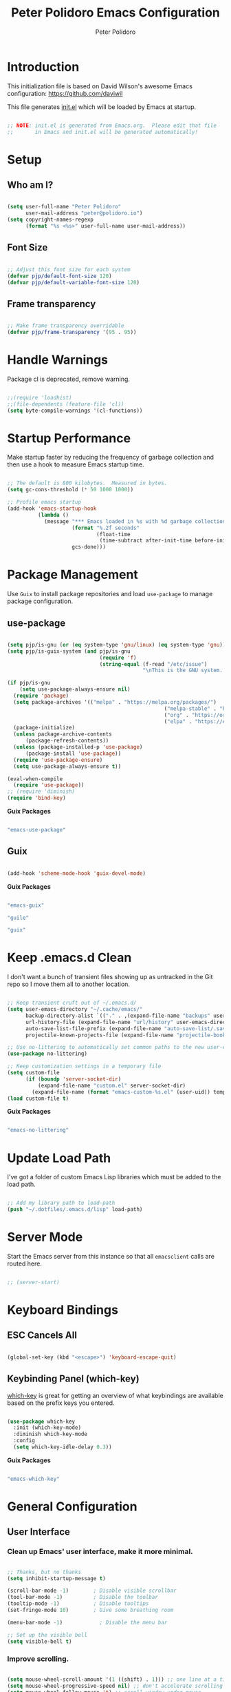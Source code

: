 #+title: Peter Polidoro Emacs Configuration
#+AUTHOR: Peter Polidoro
#+EMAIL: peter@polidoro.io
#+PROPERTY: header-args:emacs-lisp :tangle ./.emacs.d/init.el

* Introduction

This initialization file is based on David Wilson's awesome Emacs configuration: https://github.com/daviwil

This file generates [[file:init.el][init.el]] which will be loaded by Emacs at startup.

#+begin_src emacs-lisp

;; NOTE: init.el is generated from Emacs.org.  Please edit that file
;;       in Emacs and init.el will be generated automatically!

#+end_src

* Setup
** Who am I?

#+begin_src emacs-lisp

(setq user-full-name "Peter Polidoro"
      user-mail-address "peter@polidoro.io")
(setq copyright-names-regexp
      (format "%s <%s>" user-full-name user-mail-address))

#+end_src

** Font Size

#+begin_src emacs-lisp

;; Adjust this font size for each system
(defvar pjp/default-font-size 120)
(defvar pjp/default-variable-font-size 120)

#+end_src

** Frame transparency

#+begin_src emacs-lisp

;; Make frame transparency overridable
(defvar pjp/frame-transparency '(95 . 95))

#+end_src

* Handle Warnings

Package cl is deprecated, remove warning.

#+begin_src emacs-lisp

;;(require 'loadhist)
;;(file-dependents (feature-file 'cl))
(setq byte-compile-warnings '(cl-functions))

#+end_src

* Startup Performance

Make startup faster by reducing the frequency of garbage collection and then
use a hook to measure Emacs startup time.

#+begin_src emacs-lisp

;; The default is 800 kilobytes.  Measured in bytes.
(setq gc-cons-threshold (* 50 1000 1000))

;; Profile emacs startup
(add-hook 'emacs-startup-hook
          (lambda ()
            (message "*** Emacs loaded in %s with %d garbage collections."
                     (format "%.2f seconds"
                             (float-time
                              (time-subtract after-init-time before-init-time)))
                     gcs-done)))

#+end_src

* Package Management

Use =Guix= to install package repositories and load =use-package= to
manage package configuration.

** use-package

#+begin_src emacs-lisp

(setq pjp/is-gnu (or (eq system-type 'gnu/linux) (eq system-type 'gnu)))
(setq pjp/is-guix-system (and pjp/is-gnu
                              (require 'f)
                              (string-equal (f-read "/etc/issue")
                                            "\nThis is the GNU system.  Welcome.\n")))

(if pjp/is-gnu
    (setq use-package-always-ensure nil)
  (require 'package)
  (setq package-archives '(("melpa" . "https://melpa.org/packages/")
												   ("melpa-stable" . "https://stable.melpa.org/packages/")
												   ("org" . "https://orgmode.org/elpa/")
												   ("elpa" . "https://elpa.gnu.org/packages/")))
  (package-initialize)
  (unless package-archive-contents
	  (package-refresh-contents))
  (unless (package-installed-p 'use-package)
	  (package-install 'use-package))
  (require 'use-package-ensure)
  (setq use-package-always-ensure t))

(eval-when-compile
  (require 'use-package))
;; (require 'diminish)
(require 'bind-key)

#+end_src

*Guix Packages*

#+begin_src scheme :scheme guile :session guile :noweb-ref packages :noweb-sep ""

"emacs-use-package"

#+end_src

** Guix

#+begin_src emacs-lisp

(add-hook 'scheme-mode-hook 'guix-devel-mode)

#+end_src

*Guix Packages*

#+begin_src scheme :scheme guile :session guile :noweb-ref packages :noweb-sep ""

"emacs-guix"

"guile"

"guix"

#+end_src

* Keep .emacs.d Clean

I don't want a bunch of transient files showing up as untracked in the Git
repo so I move them all to another location.

#+begin_src emacs-lisp

;; Keep transient cruft out of ~/.emacs.d/
(setq user-emacs-directory "~/.cache/emacs/"
      backup-directory-alist `(("." . ,(expand-file-name "backups" user-emacs-directory)))
      url-history-file (expand-file-name "url/history" user-emacs-directory)
      auto-save-list-file-prefix (expand-file-name "auto-save-list/.saves-" user-emacs-directory)
      projectile-known-projects-file (expand-file-name "projectile-bookmarks.eld" user-emacs-directory))

;; Use no-littering to automatically set common paths to the new user-emacs-directory
(use-package no-littering)

;; Keep customization settings in a temporary file
(setq custom-file
      (if (boundp 'server-socket-dir)
          (expand-file-name "custom.el" server-socket-dir)
        (expand-file-name (format "emacs-custom-%s.el" (user-uid)) temporary-file-directory)))
(load custom-file t)

#+end_src

*Guix Packages*

#+begin_src scheme :scheme guile :session guile :noweb-ref packages :noweb-sep ""

"emacs-no-littering"

#+end_src

* Update Load Path

I've got a folder of custom Emacs Lisp libraries which must be added to the load path.

#+begin_src emacs-lisp

;; Add my library path to load-path
(push "~/.dotfiles/.emacs.d/lisp" load-path)

#+end_src

* Server Mode

Start the Emacs server from this instance so that all =emacsclient= calls are routed here.

#+begin_src emacs-lisp

;; (server-start)

#+end_src

* Keyboard Bindings
** ESC Cancels All

#+begin_src emacs-lisp

(global-set-key (kbd "<escape>") 'keyboard-escape-quit)

#+end_src

** Keybinding Panel (which-key)

[[https://github.com/justbur/emacs-which-key][which-key]] is great for getting an overview of what keybindings are available
based on the prefix keys you entered.

#+begin_src emacs-lisp

(use-package which-key
  :init (which-key-mode)
  :diminish which-key-mode
  :config
  (setq which-key-idle-delay 0.3))

#+end_src

*Guix Packages*

#+begin_src scheme :scheme guile :session guile :noweb-ref packages :noweb-sep ""

"emacs-which-key"

#+end_src

* General Configuration
** User Interface

*** Clean up Emacs' user interface, make it more minimal.

#+begin_src emacs-lisp

;; Thanks, but no thanks
(setq inhibit-startup-message t)

(scroll-bar-mode -1)        ; Disable visible scrollbar
(tool-bar-mode -1)          ; Disable the toolbar
(tooltip-mode -1)           ; Disable tooltips
(set-fringe-mode 10)        ; Give some breathing room

(menu-bar-mode -1)            ; Disable the menu bar

;; Set up the visible bell
(setq visible-bell t)

#+end_src

*** Improve scrolling.

#+begin_src emacs-lisp

(setq mouse-wheel-scroll-amount '(1 ((shift) . 1))) ;; one line at a time
(setq mouse-wheel-progressive-speed nil) ;; don't accelerate scrolling
(setq mouse-wheel-follow-mouse 't) ;; scroll window under mouse
(setq scroll-step 1)

#+end_src

*** Set frame transparency and maximize windows by default.

#+begin_src emacs-lisp

(set-frame-parameter (selected-frame) 'alpha pjp/frame-transparency)
(add-to-list 'default-frame-alist `(alpha . ,pjp/frame-transparency))
(set-frame-parameter (selected-frame) 'fullscreen 'maximized)
(add-to-list 'default-frame-alist '(fullscreen . maximized))

#+end_src

*** Enable line numbers and customize their format.

#+begin_src emacs-lisp

(column-number-mode)

;; Enable line numbers for some modes
(dolist (mode '(text-mode-hook
                prog-mode-hook
                conf-mode-hook))
  (add-hook mode (lambda () (display-line-numbers-mode 1))))

;; Disable line numbers for some modes
(dolist (mode '(org-mode-hook
                term-mode-hook
                shell-mode-hook
                treemacs-mode-hook
                eshell-mode-hook))
  (add-hook mode (lambda () (display-line-numbers-mode 0))))

#+end_src

*** Don't warn for large files (shows up when launching videos)

#+begin_src emacs-lisp

(setq large-file-warning-threshold nil)

#+end_src

*** Don't warn for following symlinked files

#+begin_src emacs-lisp

(setq vc-follow-symlinks t)

#+end_src

*** Don't warn when advice is added for functions

#+begin_src emacs-lisp

(setq ad-redefinition-action 'accept)

#+end_src

*** Kill whole line

#+BEGIN_SRC emacs-lisp
(setq kill-whole-line t)
#+END_SRC

*** Fill-column

#+BEGIN_SRC emacs-lisp
(setq-default fill-column 80)
#+END_SRC

*** Treat camel case as separate words

#+begin_src emacs-lisp

(add-hook 'prog-mode-hook 'subword-mode)

#+end_src

*** Make scripts executable

#+begin_src emacs-lisp

(add-hook 'after-save-hook
          'executable-make-buffer-file-executable-if-script-p)

#+end_src

*** Single space after periods

#+begin_src emacs-lisp

(setq sentence-end-double-space nil)

#+end_src

*** Offer to create parent directories on save

#+begin_src emacs-lisp

(add-hook 'before-save-hook
          (lambda ()
            (when buffer-file-name
              (let ((dir (file-name-directory buffer-file-name)))
                (when (and (not (file-exists-p dir))
                           (y-or-n-p (format "Directory %s does not exist. Create it?" dir)))
                  (make-directory dir t))))))

#+end_src

*** Apply changes to higlighted region

#+begin_src emacs-lisp

(transient-mark-mode t)

#+end_src

*** Overwrite selected text

#+begin_src emacs-lisp

(delete-selection-mode t)

#+end_src

*** Refresh buffers when files change

#+begin_src emacs-lisp

(global-auto-revert-mode t)

#+end_src

*** Yank to point on mouse click

#+begin_src emacs-lisp

(setq mouse-yank-at-point t)

#+end_src

*** Ensure files end with newline

#+begin_src emacs-lisp

(setq require-final-newline t)

#+end_src

*** Shorten yes or no

#+begin_src emacs-lisp

(fset 'yes-or-no-p 'y-or-n-p)

#+end_src

*** Confirm closing Emacs

#+begin_src emacs-lisp

(setq confirm-kill-emacs 'y-or-n-p)

#+end_src

*** Use UTF-8

#+begin_src emacs-lisp

(prefer-coding-system 'utf-8)
(set-default-coding-systems 'utf-8)
(set-terminal-coding-system 'utf-8)
(set-keyboard-coding-system 'utf-8)
;; backwards compatibility as default-buffer-file-coding-system
;; is deprecated in 23.2.
(if (boundp 'buffer-file-coding-system)
    (setq-default buffer-file-coding-system 'utf-8)
  (setq default-buffer-file-coding-system 'utf-8))

;; Treat clipboard input as UTF-8 string first; compound text next, etc.
(setq x-select-request-type '(UTF8_STRING COMPOUND_TEXT TEXT STRING))

#+end_src

*** Use smartparens

#+begin_src emacs-lisp

(use-package smartparens
  :config
  (smartparens-global-mode t)

  (sp-pair "'" nil :actions :rem)
  (sp-pair "`" nil :actions :rem)
  (setq sp-highlight-pair-overlay nil))

#+end_src

*Guix Packages*

#+begin_src scheme :scheme guile :session guile :noweb-ref packages :noweb-sep ""

"emacs-smartparens"

#+end_src

*** Truncate lines

#+begin_src emacs-lisp

(set-default 'truncate-lines t)
(setq truncate-partial-width-windows t)

#+end_src

*** Default tab width

#+begin_src emacs-lisp

(setq-default tab-width 2)

#+end_src

*** Windmove

#+begin_src emacs-lisp

(global-set-key (kbd "s-b")  'windmove-left)
(global-set-key (kbd "s-f") 'windmove-right)
(global-set-key (kbd "s-p")    'windmove-up)
(global-set-key (kbd "s-n")  'windmove-down)

#+end_src

*** Undo-Tree

#+begin_src emacs-lisp

(if pjp/is-gnu
    (use-package undo-tree
      :init
      (global-undo-tree-mode 1)))

#+end_src

*Guix Packages*

#+begin_src scheme :scheme guile :session guile :noweb-ref packages :noweb-sep ""

"emacs-undo-tree"

#+end_src

*** Uniquify

#+begin_src emacs-lisp

(require 'uniquify)
(setq uniquify-buffer-name-style 'forward)
(setq-default frame-title-format "%b (%f)")

#+end_src

*** Switch and rebalance windows when splitting

When splitting a window, I invariably want to switch to the new window. This
makes that automatic. Disable for now.

#+BEGIN_SRC emacs-lisp :tangle no

(defun pjp/split-window-below-and-switch ()
  "Split the window horizontally, then switch to the new pane."
  (interactive)
  (split-window-below)
  (balance-windows)
  (other-window 1))

(defun pjp/split-window-right-and-switch ()
  "Split the window vertically, then switch to the new pane."
  (interactive)
  (split-window-right)
  (balance-windows)
  (other-window 1))

(global-set-key (kbd "C-x 2") 'pjp/split-window-below-and-switch)
(global-set-key (kbd "C-x 3") 'pjp/split-window-right-and-switch)

#+END_SRC

** Theme

#+begin_src emacs-lisp

(load-theme 'euphoria t t)
(enable-theme 'euphoria)
(setq color-theme-is-global t)
(add-hook 'shell-mode-hook 'ansi-color-for-comint-mode-on)

#+end_src

** Font

*** Set the font

Fonts are installed from the "desktop" profile.

#+begin_src emacs-lisp

(when pjp/is-gnu
  (set-face-attribute 'default nil :font "Fira Code Retina" :height pjp/default-font-size)

  ;; Set the fixed pitch face
  (set-face-attribute 'fixed-pitch nil :font "Fira Code Retina" :height pjp/default-font-size)

  ;; Set the variable pitch face
  ;; (set-face-attribute 'variable-pitch nil :font "Cantarell" :height pjp/default-variable-font-size :weight 'regular)
  (set-face-attribute 'variable-pitch nil :font "Iosevka Aile" :height pjp/default-variable-font-size :weight 'regular))

#+end_src

*** Enable proper Unicode glyph support

#+begin_src emacs-lisp

(defun pjp/replace-unicode-font-mapping (block-name old-font new-font)
  (let* ((block-idx (cl-position-if
                     (lambda (i) (string-equal (car i) block-name))
                     unicode-fonts-block-font-mapping))
         (block-fonts (cadr (nth block-idx unicode-fonts-block-font-mapping)))
         (updated-block (cl-substitute new-font old-font block-fonts :test 'string-equal)))
    (setf (cdr (nth block-idx unicode-fonts-block-font-mapping))
          `(,updated-block))))

(use-package unicode-fonts
  :disabled
  :custom
  (unicode-fonts-skip-font-groups '(low-quality-glyphs))
  :config
  ;; Fix the font mappings to use the right emoji font
  (mapcar
   (lambda (block-name)
     (pjp/replace-unicode-font-mapping block-name "Apple Color Emoji" "Noto Color Emoji"))
   '("Dingbats"
     "Emoticons"
     "Miscellaneous Symbols and Pictographs"
     "Transport and Map Symbols"))
  (unicode-fonts-setup))

#+end_src

*** Emojis in buffers

#+begin_src emacs-lisp

(use-package emojify
  :hook (erc-mode . emojify-mode)
  :commands emojify-mode)

#+end_src

*Guix Packages*

#+begin_src scheme :scheme guile :session guile :noweb-ref packages :noweb-sep ""

"emacs-emojify"

#+end_src

*** All the icons

*NOTE:* The first time you load your configuration on a new machine, you'll need to run `M-x all-the-icons-install-fonts` so that icons display correctly.

#+begin_src emacs-lisp

(use-package all-the-icons)

#+end_src

*Guix Packages*

#+begin_src scheme :scheme guile :session guile :noweb-ref packages :noweb-sep ""

"emacs-all-the-icons"

#+end_src

** Mode Line

*** Doom Mode Line

#+begin_src emacs-lisp

(use-package minions
  :hook (doom-modeline-mode . minions-mode))

(use-package doom-modeline
  :after eshell     ;; Make sure it gets hooked after eshell
  :hook (after-init . doom-modeline-init)
  :custom-face
  (mode-line ((t (:height 0.85))))
  (mode-line-inactive ((t (:height 0.85))))
  :custom
  (doom-modeline-height 15)
  (doom-modeline-bar-width 6)
  (doom-modeline-lsp t)
  (doom-modeline-github nil)
  (doom-modeline-mu4e nil)
  (doom-modeline-irc t)
  (doom-modeline-minor-modes t)
  (doom-modeline-persp-name nil)
  (doom-modeline-buffer-file-name-style 'truncate-except-project)
  (doom-modeline-major-mode-icon nil))

#+end_src

*Guix Packages*

#+begin_src scheme :scheme guile :session guile :noweb-ref packages :noweb-sep ""

"emacs-minions"

"emacs-doom-modeline"

#+end_src

*** Basic Customization

#+begin_src emacs-lisp

(setq display-time-format "%l:%M %p %b %y"
      display-time-default-load-average nil)

#+end_src

*** Enable Mode Diminishing

The [[https://github.com/myrjola/diminish.el][diminish]] package hides pesky minor modes from the modelines.

#+begin_src emacs-lisp

(use-package diminish)

#+end_src

*Guix Packages*

#+begin_src scheme :scheme guile :session guile :noweb-ref packages :noweb-sep ""

"emacs-diminish"

#+end_src

** Notifications

[[https://github.com/jwiegley/alert][alert]] is a great library for showing notifications from other packages in a
variety of ways. For now I just use it to surface desktop notifications from
package code.

#+begin_src emacs-lisp

(use-package alert
  :commands alert
  :config
  (setq alert-default-style 'notifications))

#+end_src

*Guix Packages*

#+begin_src scheme :scheme guile :session guile :noweb-ref packages :noweb-sep ""

"emacs-alert"

#+end_src

** Auto-Saving Changed Files

#+begin_src emacs-lisp :tangle no

(use-package super-save
  :defer 1
  :diminish super-save-mode
  :config
  (super-save-mode +1)
  (setq super-save-auto-save-when-idle t))

#+end_src

*Guix Packages*

#+begin_src scheme :scheme guile :session guile :noweb-ref packages :noweb-sep ""

;;"emacs-super-save"

#+end_src

** Auto-Reverting Changed Files

#+begin_src emacs-lisp

(global-auto-revert-mode 1)

#+end_src

** Highlight Matching Braces

#+begin_src emacs-lisp

(use-package paren
  :config
  (set-face-attribute 'show-paren-match-expression nil :background "#363e4a")
  (show-paren-mode 1))

#+end_src

** Displaying World Time

=display-time-world= command provides a nice display of the time at a
specified list of timezones. Nice for working in a team with remote members.

#+begin_src emacs-lisp

(setq display-time-world-list
      '(("America/Los_Angeles" "California")
        ("America/New_York" "New York")
        ("Europe/Athens" "Athens")
        ("Pacific/Auckland" "Auckland")
        ("Asia/Shanghai" "Shanghai")))
(setq display-time-world-time-format "%a, %d %b %I:%M %p %Z")

#+end_src

** Pinentry

Emacs can be prompted for the PIN of GPG private keys, we just need to set
=epa-pinentry-mode= to accomplish that:

#+begin_src emacs-lisp

(when pjp/is-gnu
  (setq epa-pinentry-mode 'loopback)
  (pinentry-start))

#+end_src

*Guix Packages*

#+begin_src scheme :noweb-ref packages :noweb-sep ""

"emacs-pinentry"

"pinentry-emacs"

#+end_src
** TRAMP

#+begin_src emacs-lisp

;; Set default connection mode to SSH
(setq tramp-default-method "ssh")

#+end_src

** Bind keys to change text size

#+begin_src emacs-lisp

(defhydra hydra-zoom (global-map "C-=")
  "zoom"
  ("=" text-scale-increase "in")
  ("-" text-scale-decrease "out"))

#+end_src

** Helpful Help Commands

[[https://github.com/Wilfred/helpful][Helpful]] adds a lot of very helpful (get it?) information to Emacs'
=describe-= command buffers. For example, if you use =describe-function=, you
will not only get the documentation about the function, you will also see the
source code of the function and where it gets used in other places in the
Emacs configuration. It is very useful for figuring out how things work in
Emacs.

#+begin_src emacs-lisp

(use-package helpful
  :bind
  ([remap describe-function] . helpful-function)
  ([remap describe-command] . helpful-command)
  ([remap describe-variable] . helpful-variable)
  ([remap describe-key] . helpful-key)
  ;;("C-." . helpful-at-point)
  ("C-h c". helpful-command))

#+end_src

*Guix Packages*

#+begin_src scheme :scheme guile :session guile :noweb-ref packages :noweb-sep ""

"emacs-helpful"

#+end_src
** Helpful and Help Buffer Placement

#+begin_src emacs-lisp

(defvar pjp/help-buffers '("^\\*Help\\*$"
                           "^\\*helpful"))

(while pjp/help-buffers
  (add-to-list 'display-buffer-alist
               `(,(car pjp/help-buffers)
                 (display-buffer-pop-up-frame)
                 ))
  (setq pjp/help-buffers (cdr pjp/help-buffers)))

#+end_src

* Stateful Keymaps with Hydra

#+begin_src emacs-lisp

(use-package hydra
  :defer 1)

#+end_src

*Guix Packages*

#+begin_src scheme :scheme guile :session guile :noweb-ref packages :noweb-sep ""

"emacs-hydra"

#+end_src

* Completion System
** Vertico

#+begin_src emacs-lisp
	(defun pjp/minibuffer-backward-kill (arg)
		"When minibuffer is completing a file name delete up to parent
		folder, otherwise delete a word"
		(interactive "p")
		(if minibuffer-completing-file-name
				;; Borrowed from https://github.com/raxod502/selectrum/issues/498#issuecomment-803283608
				(if (string-match-p "/." (minibuffer-contents))
						(zap-up-to-char (- arg) ?/)
					(delete-minibuffer-contents))
			(delete-word (- arg))))

	(use-package vertico
		:bind (:map minibuffer-local-map
					 ("M-<backspace>" . pjp/minibuffer-backward-kill))
		:init
		(vertico-mode)

		;; Different scroll margin
		;; (setq vertico-scroll-margin 0)

		;; Show more candidates
		;; (setq vertico-count 20)

		;; Grow and shrink the Vertico minibuffer
		;; (setq vertico-resize t)

		;; Optionally enable cycling for `vertico-next' and `vertico-previous'.
		(setq vertico-cycle t))

	(use-package emacs
		:init
		;; Add prompt indicator to `completing-read-multiple'.
		;; Alternatively try `consult-completing-read-multiple'.
		(defun crm-indicator (args)
			(cons (concat "[CRM] " (car args)) (cdr args)))
		(advice-add #'completing-read-multiple :filter-args #'crm-indicator)

		;; Do not allow the cursor in the minibuffer prompt
		(setq minibuffer-prompt-properties
					'(read-only t cursor-intangible t face minibuffer-prompt))
		(add-hook 'minibuffer-setup-hook #'cursor-intangible-mode)

		;; Emacs 28: Hide commands in M-x which do not work in the current mode.
		;; Vertico commands are hidden in normal buffers.
		;; (setq read-extended-command-predicate
		;;       #'command-completion-default-include-p)

		;; Enable recursive minibuffers
		(setq enable-recursive-minibuffers t)

		;; TAB cycle if there are only few candidates
		(setq completion-cycle-threshold 3)

		;; Emacs 28: Hide commands in M-x which do not apply to the current mode.
		;; Corfu commands are hidden, since they are not supposed to be used via M-x.
		;; (setq read-extended-command-predicate
		;;       #'command-completion-default-include-p)

		;; Enable indentation+completion using the TAB key.
		;; `completion-at-point' is often bound to M-TAB.
		(setq tab-always-indent 'complete))

#+end_src

*Guix Packages*

#+begin_src scheme :noweb-ref packages :noweb-sep ""

"emacs-vertico"

#+end_src

** Orderless

#+begin_src emacs-lisp

(use-package orderless
  :init
  ;; Configure a custom style dispatcher (see the Consult wiki)
  ;; (setq orderless-style-dispatchers '(+orderless-dispatch)
  ;;       orderless-component-separator #'orderless-escapable-split-on-space)
  (setq completion-styles '(orderless)
        completion-category-defaults nil
        completion-category-overrides '((file (styles partial-completion)))))

#+end_src

*Guix Packages*

#+begin_src scheme :noweb-ref packages :noweb-sep ""

"emacs-orderless"

#+end_src

** Savehist

#+begin_src emacs-lisp

(use-package savehist
  :init
  (savehist-mode))

#+end_src

** Corfu

#+begin_src emacs-lisp

(use-package corfu
  ;; Optional customizations
  :custom
  (corfu-cycle t)                ;; Enable cycling for `corfu-next/previous'
  ;; (corfu-auto t)                 ;; Enable auto completion
  ;; (corfu-commit-predicate nil)   ;; Do not commit selected candidates on next input
  ;; (corfu-quit-at-boundary t)     ;; Automatically quit at word boundary
  ;; (corfu-quit-no-match t)        ;; Automatically quit if there is no match
  ;; (corfu-preview-current nil)    ;; Disable current candidate preview
  (corfu-preselect-first nil)    ;; Disable candidate preselection
  ;; (corfu-echo-documentation nil) ;; Disable documentation in the echo area
  ;; (corfu-scroll-margin 5)        ;; Use scroll margin

  :bind
  (:map corfu-map
        ("TAB" . corfu-next)
        ([tab] . corfu-next)
        ("S-TAB" . corfu-previous)
        ([backtab] . corfu-previous))

  ;; You may want to enable Corfu only for certain modes.
  ;; :hook ((prog-mode . corfu-mode)
  ;;        (shell-mode . corfu-mode)
  ;;        (eshell-mode . corfu-mode))

  ;; Recommended: Enable Corfu globally.
  ;; This is recommended since dabbrev can be used globally (M-/).
  :init
  (corfu-global-mode))

#+end_src

*Guix Packages*

#+begin_src scheme :noweb-ref packages :noweb-sep ""

"emacs-corfu"

#+end_src

** Consult

Consult provides a lot of useful completion commands similar to Ivy's Counsel.

#+begin_src emacs-lisp

(use-package consult
  ;; Replace bindings. Lazily loaded due by `use-package'.
  :bind (("C-s" . consult-line)
         ;; C-c bindings (mode-specific-map)
         ("C-c h" . consult-history)
         ("C-c m" . consult-mode-command)
         ("C-c k" . consult-kmacro)
         ;; C-x bindings (ctl-x-map)
         ("C-x M-:" . consult-complex-command)     ;; orig. repeat-complex-command
         ("C-x b" . consult-buffer)                ;; orig. switch-to-buffer
         ("C-x 4 b" . consult-buffer-other-window) ;; orig. switch-to-buffer-other-window
         ("C-x 5 b" . consult-buffer-other-frame)  ;; orig. switch-to-buffer-other-frame
         ("C-x r b" . consult-bookmark)            ;; orig. bookmark-jump
         ;; Custom M-# bindings for fast register access
         ("M-#" . consult-register-load)
         ("M-'" . consult-register-store)          ;; orig. abbrev-prefix-mark (unrelated)
         ("C-M-#" . consult-register)
         ;; Other custom bindings
         ("M-y" . consult-yank-pop)                ;; orig. yank-pop
         ("<help> a" . consult-apropos)            ;; orig. apropos-command
         ;; M-g bindings (goto-map)
         ("M-g e" . consult-compile-error)
         ("M-g f" . consult-flymake)               ;; Alternative: consult-flycheck
         ("M-g g" . consult-goto-line)             ;; orig. goto-line
         ("M-g M-g" . consult-goto-line)           ;; orig. goto-line
         ("M-g o" . consult-outline)               ;; Alternative: consult-org-heading
         ("M-g m" . consult-mark)
         ("M-g k" . consult-global-mark)
         ("M-g i" . consult-imenu)
         ("M-g I" . consult-imenu-multi)
         ;; M-s bindings (search-map)
         ("M-s d" . consult-find)
         ("M-s D" . consult-locate)
         ("M-s g" . consult-grep)
         ("M-s G" . consult-git-grep)
         ("M-s r" . consult-ripgrep)
         ("M-s l" . consult-line)
         ("M-s L" . consult-line-multi)
         ("M-s m" . consult-multi-occur)
         ("M-s k" . consult-keep-lines)
         ("M-s u" . consult-focus-lines)
         ;; Isearch integration
         ("M-s e" . consult-isearch-history)
         :map isearch-mode-map
         ("M-e" . consult-isearch-history)         ;; orig. isearch-edit-string
         ("M-s e" . consult-isearch-history)       ;; orig. isearch-edit-string
         ("M-s l" . consult-line)                  ;; needed by consult-line to detect isearch
         ("M-s L" . consult-line-multi))           ;; needed by consult-line to detect isearch

  ;; Enable automatic preview at point in the *Completions* buffer. This is
  ;; relevant when you use the default completion UI. You may want to also
  ;; enable `consult-preview-at-point-mode` in Embark Collect buffers.
  :hook (completion-list-mode . consult-preview-at-point-mode)

  ;; The :init configuration is always executed (Not lazy)
  :init

  ;; Optionally configure the register formatting. This improves the register
  ;; preview for `consult-register', `consult-register-load',
  ;; `consult-register-store' and the Emacs built-ins.
  (setq register-preview-delay 0
        register-preview-function #'consult-register-format)

  ;; Optionally tweak the register preview window.
  ;; This adds thin lines, sorting and hides the mode line of the window.
  (advice-add #'register-preview :override #'consult-register-window)

  ;; Optionally replace `completing-read-multiple' with an enhanced version.
  (advice-add #'completing-read-multiple :override #'consult-completing-read-multiple)

  ;; Use Consult to select xref locations with preview
  (setq xref-show-xrefs-function #'consult-xref
        xref-show-definitions-function #'consult-xref)

  ;; Configure other variables and modes in the :config section,
  ;; after lazily loading the package.
  :config

  ;; Optionally configure preview. The default value
  ;; is 'any, such that any key triggers the preview.
  ;; (setq consult-preview-key 'any)
  ;; (setq consult-preview-key (kbd "M-."))
  ;; (setq consult-preview-key (list (kbd "<S-down>") (kbd "<S-up>")))
  ;; For some commands and buffer sources it is useful to configure the
  ;; :preview-key on a per-command basis using the `consult-customize' macro.
  (consult-customize
   consult-theme
   :preview-key '(:debounce 0.2 any)
   consult-ripgrep consult-git-grep consult-grep
   consult-bookmark consult-recent-file consult-xref
   consult--source-recent-file consult--source-project-recent-file consult--source-bookmark
   :preview-key (kbd "M-."))

  ;; Optionally configure the narrowing key.
  ;; Both < and C-+ work reasonably well.
  (setq consult-narrow-key "<") ;; (kbd "C-+")

  ;; Optionally make narrowing help available in the minibuffer.
  ;; You may want to use `embark-prefix-help-command' or which-key instead.
  ;; (define-key consult-narrow-map (vconcat consult-narrow-key "?") #'consult-narrow-help)

  ;; Optionally configure a function which returns the project root directory.
  ;; There are multiple reasonable alternatives to chose from.
  ;;;; 1. project.el (project-roots)
  (setq consult-project-root-function
        (lambda ()
          (when-let (project (project-current))
            (car (project-roots project)))))
  ;;;; 2. projectile.el (projectile-project-root)
  ;; (autoload 'projectile-project-root "projectile")
  ;; (setq consult-project-root-function #'projectile-project-root)
  ;;;; 3. vc.el (vc-root-dir)
  ;; (setq consult-project-root-function #'vc-root-dir)
  ;;;; 4. locate-dominating-file
  ;; (setq consult-project-root-function (lambda () (locate-dominating-file "." ".git")))
)

#+end_src

*Guix Packages*

#+begin_src scheme :noweb-ref packages :noweb-sep ""

"emacs-consult"

#+end_src

** Marginalia

#+begin_src emacs-lisp

(use-package marginalia
  ;; Either bind `marginalia-cycle` globally or only in the minibuffer
  :bind (("M-A" . marginalia-cycle)
         :map minibuffer-local-map
         ("M-A" . marginalia-cycle))

  ;; The :init configuration is always executed (Not lazy!)
  :init

  ;; Must be in the :init section of use-package such that the mode gets
  ;; enabled right away. Note that this forces loading the package.
  (marginalia-mode))

#+end_src

*Guix Packages*

#+begin_src scheme :scheme guile :session guile :noweb-ref packages :noweb-sep ""

"emacs-marginalia"

#+end_src
** Embark

#+begin_src emacs-lisp

(use-package embark
  :bind
  (("C-." . embark-act)         ;; pick some comfortable binding
   ("M-." . embark-dwim)        ;; good alternative: C-;
   ("C-h B" . embark-bindings)) ;; alternative for `describe-bindings'

  :init

  ;; Optionally replace the key help with a completing-read interface
  (setq prefix-help-command #'embark-prefix-help-command)

  :config

  ;; Hide the mode line of the Embark live/completions buffers
  (add-to-list 'display-buffer-alist
               '("\\`\\*Embark Collect \\(Live\\|Completions\\)\\*"
                 nil
                 (window-parameters (mode-line-format . none)))))

;; Consult users will also want the embark-consult package.
(use-package embark-consult
  :ensure t
  :after (embark consult)
  :demand t ; only necessary if you have the hook below
  ;; if you want to have consult previews as you move around an
  ;; auto-updating embark collect buffer
  :hook
  (embark-collect-mode . consult-preview-at-point-mode)
)

#+end_src

*Guix Packages*

#+begin_src scheme :scheme guile :session guile :noweb-ref packages :noweb-sep ""

"emacs-embark"

#+end_src

* Jumping with Avy

#+begin_src emacs-lisp

(use-package avy
  :commands (avy-goto-char avy-goto-word-0 avy-goto-line))

(use-package avy
  :bind (("C-:" . avy-goto-char)
         ("C-;" . avy-goto-char-2)
         ("M-g f" . avy-goto-line)
         ("M-g w" . avy-goto-word-1)
         ("M-g e" . avy-goto-word-0)))

#+end_src

*Guix Packages*

#+begin_src scheme :scheme guile :session guile :noweb-ref packages :noweb-sep ""

"emacs-avy"

#+end_src

* Expand Region

This module is absolutely necessary for working inside of Emacs Lisp files,
especially when trying to some parent of an expression (like a =setq=).  Makes
tweaking Org agenda views much less annoying.

#+begin_src emacs-lisp

(use-package expand-region
  :bind (("M-[" . er/expand-region)
         ("M-]" . er/contract-region)
         ("C-(" . er/mark-outside-pairs)
         ("C-)" . er/mark-inside-pairs)))

#+end_src

*Guix Packages*

#+begin_src scheme :scheme guile :session guile :noweb-ref packages :noweb-sep ""

"emacs-expand-region"

#+end_src

* Editing Configuration
** Use spaces instead of tabs for indentation

#+begin_src emacs-lisp

(setq-default indent-tabs-mode nil)

#+end_src

** Whitespace

#+begin_src emacs-lisp

(setq-default show-trailing-whitespace t)
(dolist (hook '(special-mode-hook
                term-mode-hook
                comint-mode-hook
                compilation-mode-hook
                minibuffer-setup-hook))
  (add-hook hook
            (lambda () (setq show-trailing-whitespace nil))))

#+end_src

* Use Parinfer for Lispy languages

#+begin_src emacs-lisp

(use-package parinfer
  :disabled
  :hook ((clojure-mode . parinfer-mode)
         (emacs-lisp-mode . parinfer-mode)
         (common-lisp-mode . parinfer-mode)
         (scheme-mode . parinfer-mode)
         (lisp-mode . parinfer-mode))
  :config
  (setq parinfer-extensions
        '(defaults       ; should be included.
           pretty-parens  ; different paren styles for different modes.
           smart-tab      ; C-b & C-f jump positions and smart shift with tab & S-tab.
           smart-yank)))  ; Yank behavior depend on mode.

#+end_src

*Guix Packages*

#+begin_src scheme :scheme guile :session guile :noweb-ref packages :noweb-sep ""

"emacs-parinfer-mode"

#+end_src

** Origami.el for Folding

#+begin_src emacs-lisp

(use-package origami
  :hook (yaml-mode . origami-mode))

#+end_src

*Guix Packages*

#+begin_src scheme :scheme guile :session guile :noweb-ref packages :noweb-sep ""

"emacs-origami-el"

#+end_src

* Window Management
** Control Buffer Placement

Emacs' default buffer placement algorithm is pretty disruptive if you like
setting up window layouts a certain way in your workflow. The
=display-buffer-alist= video controls this behavior and you can customize it to
prevent Emacs from popping up new windows when you run commands.

#+begin_src emacs-lisp

(setq display-buffer-base-action
      '(display-buffer-reuse-mode-window
        display-buffer-reuse-window
        display-buffer-same-window))

;; If a popup does happen, don't resize windows to be equal-sized
(setq even-window-sizes nil)

#+end_src

* Credential Management

I use [[https://www.passwordstore.org/][pass]] to manage all of my passwords
locally. I also use
[[https://github.com/DamienCassou/auth-password-store][auth-source-pass]] as the
primary =auth-source= provider so that all passwords are stored in a single
place.

#+begin_src emacs-lisp

(use-package password-store
  :config
  (setq password-store-password-length 12))

(use-package auth-source-pass
  :config
  (auth-source-pass-enable))

#+end_src

*Guix Packages*

#+begin_src scheme :scheme guile :session guile :noweb-ref packages :noweb-sep ""

"emacs-password-store"

"emacs-auth-source-pass"

#+end_src
* File Browsing
** Dired

#+begin_src emacs-lisp

(use-package dired
  :defer 1
  :ensure nil
  :hook (dired-mode . dired-hide-details-mode)
  :bind (:map dired-mode-map
              ("C-b" . dired-single-up-directory)
              ("C-f" . dired-single-buffer))
  :commands (dired dired-jump)
  :config
  (setq dired-listing-switches "-agho --group-directories-first"
        dired-omit-verbose nil)

  (defun find-text-files ()
    "Find all text files in path recursively, not in .git directory."
    (interactive)
    (find-dired default-directory
                "-type f \
               -not -path \"*/.git/*\" \
               -not -path \"*.pdf\" \
               -not -path \"*.zip\" \
               -not -path \"*.png\" \
               -not -path \"*.jpg\" \
               -not -path \"*.gif\" \
               -not -path \"*.exe\" \
               -not -path \"*.odt\""))

  (use-package all-the-icons-dired
    :hook (dired-mode . all-the-icons-dired-mode)))

#+end_src

#+begin_src emacs-lisp :tangle no

(use-package dired-hide-dotfiles
  :hook (dired-mode . dired-hide-dotfiles-mode)
  :bind (:map dired-mode-map
              ("." . dired-hide-dotfiles-mode)))

#+end_src

#+begin_src emacs-lisp :tangle no

(use-package dired-single
  :after dired
  :bind (:map dired-mode-map
              ("C-b" . dired-single-up-directory)
              ("C-f" . dired-single-buffer)))

#+end_src

#+begin_src emacs-lisp

(use-package dired-subtree
  :after dired
  :bind (:map dired-mode-map
              ("<tab>" . dired-subtree-cycle)))

(use-package dired-collapse
  :after dired
  :hook (dired-mode . dired-collapse-mode))

#+end_src

*Guix Packages*

#+begin_src scheme :scheme guile :session guile :noweb-ref packages :noweb-sep ""

;;"emacs-dired-single"

#+end_src

#+begin_src scheme :scheme guile :session guile :noweb-ref packages :noweb-sep ""
"emacs-dired-hacks"

"emacs-all-the-icons-dired"

#+end_src

** Opening Files Externally

#+begin_src emacs-lisp

;; (use-package openwith
;;   :config
;;   (setq openwith-associations
;;         (list
;;          (list (openwith-make-extension-regexp
;;                 '("mpg" "mpeg" "mp3" "mp4"
;;                   "avi" "wmv" "wav" "mov" "flv"
;;                   "ogm" "ogg" "mkv"))
;;                "mpv"
;;                '(file))
;;          (list (openwith-make-extension-regexp
;;                 '("xbm" "pbm" "pgm" "ppm" "pnm"
;;                   "png" "gif" "bmp" "tif" "jpeg")) ;; Removed jpg because Telega was
;;                ;; causing feh to be opened...
;;                "feh"
;;                '(file))
;;          (list (openwith-make-extension-regexp
;;                 '("pdf"))
;;                "zathura"
;;                '(file))))
;;   (openwith-mode 1))

#+end_src

*Guix Packages*

#+begin_src scheme :scheme guile :session guile :noweb-ref packages :noweb-sep ""

"emacs-openwith"

#+end_src

* Org Mode

Set up Org Mode with a baseline configuration.  The following sections will add more things to it.

#+begin_src emacs-lisp

;; Turn on indentation and auto-fill mode for Org files
(defun pjp/org-mode-setup ()
  (org-indent-mode)
  (diminish org-indent-mode)
  (variable-pitch-mode 1)
  (auto-fill-mode 0)
  )

(use-package org
  :defer t
  :hook (org-mode . pjp/org-mode-setup)
  :config
  (setq org-ellipsis " ▾"
        org-src-fontify-natively t
        org-src-tab-acts-natively t
        org-edit-src-content-indentation 2
        org-hide-block-startup nil
        org-src-preserve-indentation t
        org-startup-folded 'content
        org-descriptive-links nil
        org-cycle-separator-lines 2)

  (setq org-modules
        '(org-crypt
          org-habit
          org-bookmark
          org-eshell
          org-irc))

  (setq org-refile-targets '((nil :maxlevel . 1)
                             (org-agenda-files :maxlevel . 1)))

  (setq org-outline-path-complete-in-steps nil)
  (setq org-refile-use-outline-path t)

  (org-babel-do-load-languages
   'org-babel-load-languages
   '((emacs-lisp . t)
     (shell . t)
     (python . t)
     (ledger . t)))

  (push '("conf-unix" . conf-unix) org-src-lang-modes)

  ;; NOTE: Subsequent sections are still part of this use-package block!

#+end_src

*Guix Packages*

#+begin_src scheme :scheme guile :session guile :noweb-ref packages :noweb-sep ""

"emacs-org"

#+end_src

** Automatically "Tangle" on Save

Handy tip from [[https://leanpub.com/lit-config/read#leanpub-auto-configuring-emacs-and--org-mode-for-literate-programming][this book]] on literate programming.

#+begin_src emacs-lisp

;; Since we don't want to disable org-confirm-babel-evaluate all
;; of the time, do it around the after-save-hook
(defun pjp/org-babel-tangle-dont-ask ()
  ;; Dynamic scoping to the rescue
  (let ((org-confirm-babel-evaluate nil))
    (org-babel-tangle)))

(add-hook 'org-mode-hook (lambda () (add-hook 'after-save-hook #'pjp/org-babel-tangle-dont-ask
                                              'run-at-end 'only-in-org-mode)))

#+end_src

** Fonts and Bullets

Set the header font sizes to something more palatable.  A fair amount of inspiration has been taken from [[https://zzamboni.org/post/beautifying-org-mode-in-emacs/][this blog post]].

#+begin_src emacs-lisp

(dolist (face '((org-level-1 . 1.2)
                (org-level-2 . 1.1)
                (org-level-3 . 1.05)
                (org-level-4 . 1.0)
                (org-level-5 . 1.1)
                (org-level-6 . 1.1)
                (org-level-7 . 1.1)
                (org-level-8 . 1.1)))
  (set-face-attribute (car face) nil :font "Cantarell" :weight 'regular :height (cdr face)))

;; Make sure org-indent face is available
(require 'org-indent)

;; Ensure that anything that should be fixed-pitch in Org files appears that way
(set-face-attribute 'org-block nil    :foreground nil :inherit 'fixed-pitch)
(set-face-attribute 'org-table nil    :inherit 'fixed-pitch)
(set-face-attribute 'org-formula nil  :inherit 'fixed-pitch)
(set-face-attribute 'org-code nil     :inherit '(shadow fixed-pitch))
(set-face-attribute 'org-table nil    :inherit '(shadow fixed-pitch))
(set-face-attribute 'org-verbatim nil :inherit '(shadow fixed-pitch))
(set-face-attribute 'org-special-keyword nil :inherit '(font-lock-comment-face fixed-pitch))
(set-face-attribute 'org-meta-line nil :inherit '(font-lock-comment-face fixed-pitch))
(set-face-attribute 'org-checkbox nil  :inherit 'fixed-pitch)

#+end_src

** Block Templates

These templates enable you to type things like =<el= and then hit =Tab= to expand
the template.  More documentation can be found at the Org Mode [[https://orgmode.org/manual/Easy-templates.html][Easy Templates]]
documentation page.

#+begin_src emacs-lisp

;; This is needed as of Org 9.2
(require 'org-tempo)

(add-to-list 'org-structure-template-alist '("sh" . "src sh"))
(add-to-list 'org-structure-template-alist '("el" . "src emacs-lisp"))
(add-to-list 'org-structure-template-alist '("sc" . "src scheme"))
(add-to-list 'org-structure-template-alist '("ts" . "src typescript"))
(add-to-list 'org-structure-template-alist '("py" . "src python"))
(add-to-list 'org-structure-template-alist '("yaml" . "src yaml"))
(add-to-list 'org-structure-template-alist '("json" . "src json"))

#+end_src

** Org Roam

#+begin_src emacs-lisp

(use-package org-roam
  :init
  (setq org-roam-v2-ack t)
  :custom
  (org-roam-directory (file-truename "~/Repositories/peter/org/roam"))
  (org-roam-completion-everywhere t)
  (org-roam-completion-system 'default)
  :bind (("C-c n l" . org-roam-buffer-toggle)
         ("C-c n f" . org-roam-node-find)
         ("C-c n g" . org-roam-graph)
         ("C-c n i" . org-roam-node-insert)
         ("C-c n c" . org-roam-capture)
         ;; Dailies
         ("C-c n j" . org-roam-dailies-capture-today))
  :config
  (org-roam-db-autosync-mode)
  ;; If using org-roam-protocol
  (require 'org-roam-protocol))

#+end_src

*Guix Packages*

#+begin_src scheme :noweb-ref packages :noweb-sep ""

"emacs-org-roam"

#+end_src

** End =use-package org-mode=

#+begin_src emacs-lisp

;; This ends the use-package org-mode block
)

#+end_src

** Exporting

#+begin_src emacs-lisp

(setq org-src-fontify-natively t
      org-src-tab-acts-natively t)

(setq org-descriptive-links nil)

(eval-after-load "org"
  '(require 'ox-org nil t))

(eval-after-load "org"
  '(require 'ox-md nil t))

(eval-after-load "org"
  '(require 'ox-gfm nil t))

(defun org-include-img-from-pdf (&rest _)
  "Convert pdf files to image files in org-mode bracket links.

                                                                         # ()convertfrompdf:t # This is a special comment; tells that the upcoming
                                                                                                                                                                # link points to the to-be-converted-to file.
                                                                         # If you have a foo.pdf that you need to convert to foo.png, use the
                                                                         # foo.png file name in the link.
                                                                         [[./foo.png]]
                                                         "
  (interactive)
  (if (executable-find "convert")
      (save-excursion
        (goto-char (point-min))
        (while (re-search-forward "^[ \t]*#\\s-+()convertfrompdf\\s-*:\\s-*t"
                                  nil :noerror)
          ;; Keep on going to the next line till it finds a line with bracketed
          ;; file link.
          (while (progn
                   (forward-line 1)
                   (not (looking-at org-bracket-link-regexp))))
          ;; Get the sub-group 1 match, the link, from `org-bracket-link-regexp'
          (let ((link (match-string-no-properties 1)))
            (when (stringp link)
              (let* ((imgfile (expand-file-name link))
                     (pdffile (expand-file-name
                               (concat (file-name-sans-extension imgfile)
                                       "." "pdf")))
                     (cmd (concat "convert -density 96 -quality 85 "
                                  pdffile " " imgfile)))
                (when (and (file-readable-p pdffile)
                           (file-newer-than-file-p pdffile imgfile))
                  ;; This block is executed only if pdffile is newer than
                  ;; imgfile or if imgfile does not exist.
                  (shell-command cmd)
                  (message "%s" cmd)))))))
    (user-error "`convert' executable (part of Imagemagick) is not found")))

;; (defun my/org-include-img-from-pdf-before-save ()
;;   "Execute `org-include-img-from-pdf' just before saving the file."
;;     (add-hook 'before-save-hook #'org-include-img-from-pdf nil :local))
;; (add-hook 'org-mode-hook #'my/org-include-img-from-pdf-before-save)

;; If you want to attempt to auto-convert PDF to PNG  only during exports, and not during each save.
(with-eval-after-load 'ox
  (add-hook 'org-export-before-processing-hook #'org-include-img-from-pdf))

(defconst help/org-special-pre "^\s*#[+]")
(defun help/org-2every-src-block (fn)
  "Visit every Source-Block and evaluate `FN'."
  (interactive)
  (save-excursion
    (goto-char (point-min))
    (let ((case-fold-search t))
      (while (re-search-forward (concat help/org-special-pre "BEGIN_SRC") nil t)
        (let ((element (org-element-at-point)))
          (when (eq (org-element-type element) 'src-block)
            (funcall fn element)))))
    (save-buffer)))
;;(define-key org-mode-map (kbd "M-]") (lambda () (interactive)
;;                                                                                                                                                       (help/org-2every-src-block
;;                                                                                                                                                              'org-babel-remove-result)))

#+end_src

* Development

Configuration for various programming languages and dev tools that I use.

** Languages

*** IDE Features with lsp-mode

**** lsp-mode

We use the excellent [[https://emacs-lsp.github.io/lsp-mode/][lsp-mode]] to enable IDE-like functionality for many
different programming languages via "language servers" that speak the
[[https://microsoft.github.io/language-server-protocol/][Language Server Protocol]]. Before trying to set up =lsp-mode= for a
particular language, check out the [[https://emacs-lsp.github.io/lsp-mode/page/languages/][documentation for your language]] so that
you can learn which language servers are available and how to install them.

The =lsp-keymap-prefix= setting enables you to define a prefix for where
=lsp-mode='s default keybindings will be added. I *highly recommend* using
the prefix to find out what you can do with =lsp-mode= in a buffer.

The =which-key= integration adds helpful descriptions of the various keys
so you should be able to learn a lot just by pressing =C-c l= in a
=lsp-mode= buffer and trying different things that you find there.

#+begin_src emacs-lisp

(defun pjp/lsp-mode-setup ()
  (setq lsp-headerline-breadcrumb-segments '(path-up-to-project file symbols))
  (lsp-headerline-breadcrumb-mode))

(when pjp/is-gnu
  (use-package lsp-mode
    :commands (lsp lsp-deferred)
    :hook (lsp-mode . pjp/lsp-mode-setup)
    :init
    (setq lsp-keymap-prefix "s-l")  ;; Or 'C-l', 'C-c l'
    :config
    (lsp-enable-which-key-integration t)))

#+end_src

**** lsp-ui

[[https://emacs-lsp.github.io/lsp-ui/][lsp-ui]] is a set of UI enhancements built on top of =lsp-mode= which make
Emacs feel even more like an IDE. Check out the screenshots on the =lsp-ui=
homepage (linked at the beginning of this paragraph) to see examples of
what it can do.

#+begin_src emacs-lisp

(when pjp/is-gnu
  (use-package lsp-ui
    :hook (lsp-mode . lsp-ui-mode)
    :custom
    (lsp-ui-doc-position 'bottom)))

#+end_src

**** lsp-treemacs

[[https://github.com/emacs-lsp/lsp-treemacs][lsp-treemacs]] provides nice tree views for different aspects of your code
like symbols in a file, references of a symbol, or diagnostic messages
(errors and warnings) that are found in your code.

Try these commands with =M-x=:

- =lsp-treemacs-symbols= - Show a tree view of the symbols in the current file
- =lsp-treemacs-references= - Show a tree view for the references of the symbol under the cursor
- =lsp-treemacs-error-list= - Show a tree view for the diagnostic messages in the project

  This package is built on the [[https://github.com/Alexander-Miller/treemacs][treemacs]] package which might be of some
  interest to you if you like to have a file browser at the left side of your
  screen in your editor.

  #+begin_src emacs-lisp

(when pjp/is-gnu
  (use-package lsp-treemacs
    :after lsp))

  #+end_src

**** lsp-ivy

[[https://github.com/emacs-lsp/lsp-ivy][lsp-ivy]] integrates Ivy with =lsp-mode= to make it easy to search for things
by name in your code. When you run these commands, a prompt will appear in
the minibuffer allowing you to type part of the name of a symbol in your
code. Results will be populated in the minibuffer so that you can find what
you're looking for and jump to that location in the code upon selecting the
result.

Try these commands with =M-x=:

- =lsp-ivy-workspace-symbol= - Search for a symbol name in the current project workspace
- =lsp-ivy-global-workspace-symbol= - Search for a symbol name in all active project workspaces

  #+begin_src emacs-lisp

(when pjp/is-gnu
  (use-package lsp-ivy
    :commands lsp-ivy-workspace-symbol))

  #+end_src

  *Guix Packages*

  #+begin_src scheme :scheme guile :session guile :noweb-ref packages :noweb-sep ""

"emacs-lsp-mode"

"emacs-lsp-ui"

"emacs-ivy-xref"

"emacs-lsp-ivy"

  #+end_src

*** Debugging with dap-mode

[[https://emacs-lsp.github.io/dap-mode/][dap-mode]] is an excellent package for bringing rich debugging capabilities to
Emacs via the [[https://microsoft.github.io/debug-adapter-protocol/][Debug Adapter Protocol]]. You should check out the [[https://emacs-lsp.github.io/dap-mode/page/configuration/][configuration
docs]] to learn how to configure the debugger for your language. Also make
sure to check out the documentation for the debug adapter to see what
configuration parameters are available to use for your debug templates!

#+begin_src emacs-lisp

(when pjp/is-gnu
  (use-package dap-mode
    :commands dap-mode
    :hook (dap-stopped . (lambda (arg) (call-interactively #'dap-hydra)))
    :config
    (dap-mode 1)
    (require 'dap-ui)
    (dap-ui-mode 1)
    (require 'dap-lldb)))

#+end_src

#+begin_src scheme :scheme guile :session guile :noweb-ref packages :noweb-sep ""

"emacs-dap-mode"

#+end_src

*** Python

We use =lsp-mode= and =dap-mode= to provide a more complete development
environment for Python in Emacs. Check out [[https://emacs-lsp.github.io/lsp-mode/page/lsp-pyls/][the =pyls= configuration]] in the
=lsp-mode= documentation for more details.

Make sure you have the =pyls= language server installed before trying =lsp-mode=!

#+begin_src sh :tangle no

pip install --user "python-language-server[all]"

#+end_src

There are a number of other language servers for Python so if you find that
=pyls= doesn't work for you, consult the =lsp-mode= [[https://emacs-lsp.github.io/lsp-mode/page/languages/][language configuration
documentation]] to try the others!

#+begin_src emacs-lisp :tangle no

(use-package python-mode
  :hook (python-mode . lsp-deferred)
  :custom
  ;; NOTE: Set these if Python 3 is called "python3" on your system!
  (python-shell-interpreter "python3")
  (dap-python-executable "python3")
  (dap-python-debugger 'debugpy)
  :config
  (require 'dap-python))


#+end_src

You can use the pyvenv package to use =virtualenv= environments in Emacs.
The =pyvenv-activate= command should configure Emacs to cause =lsp-mode= and
=dap-mode= to use the virtual environment when they are loaded, just select
the path to your virtual environment before loading your project.

#+begin_src emacs-lisp :tangle no

(use-package pyvenv
  :config
  (pyvenv-mode 1))

#+end_src

*** Send e-mail for Git patches

OK, this isn't Emacs configuration, but it's relevant to development!

*Guix Packages*

#+begin_src scheme :noweb-ref packages :noweb-sep ""

"git"
"git:send-email"

#+end_src
** Company Mode

[[http://company-mode.github.io/][Company Mode]] provides a nicer in-buffer completion interface than
=completion-at-point= which is more reminiscent of what you would expect from an
IDE. We add a simple configuration to make the keybindings a little more useful
(=TAB= now completes the selection and initiates completion at the current
location if needed).

We also use [[https://github.com/sebastiencs/company-box][company-box]] to further enhance the look of the completions with
icons and better overall presentation.

#+begin_src emacs-lisp

(use-package company
  :defer t
  :init (global-company-mode)
  :config
  (progn
    ;; Use Company for completion
    (bind-key [remap completion-at-point] #'company-complete company-mode-map)

    (setq company-tooltip-align-annotations t
          ;; Easy navigation to candidates with M-<n>
          company-show-numbers t)
    (setq company-dabbrev-downcase nil))
  :diminish company-mode)

#+end_src

*Guix Packages*

#+begin_src scheme :scheme guile :session guile :noweb-ref packages :noweb-sep ""

"emacs-company"

#+end_src

** Git

*** Magit

https://magit.vc/manual/magit/

#+begin_src emacs-lisp

(use-package magit
  :commands (magit-status magit-get-current-branch)
  :diminish magit-auto-revert-mode
  :bind (("C-x g" . magit-status))
  :config
  (progn
    (setq magit-completing-read-function 'ivy-completing-read)
    (setq magit-item-highlight-face 'bold))
  :custom
  (magit-display-buffer-function #'magit-display-buffer-same-window-except-diff-v1))

#+end_src

*Guix Packages*

#+begin_src scheme :scheme guile :session guile :noweb-ref packages :noweb-sep ""

"emacs-magit"

#+end_src

*** Forge

#+begin_src emacs-lisp

(use-package forge
  :disabled)

#+end_src

*Guix Packages*

#+begin_src scheme :scheme guile :session guile :noweb-ref packages :noweb-sep ""

;;"emacs-forge"

#+end_src

*** magit-todos

This is an interesting extension to Magit that shows a TODOs section in your
git status buffer containing all lines with TODO (or other similar words) in
files contained within the repo.  More information at the [[https://github.com/alphapapa/magit-todos][GitHub repo]].

#+begin_src emacs-lisp

(use-package magit-todos
  :defer t)

#+end_src

*Guix Packages*

#+begin_src scheme :scheme guile :session guile :noweb-ref packages :noweb-sep ""

"emacs-magit-todos"

#+end_src

** Projectile

*** Initial Setup

#+begin_src emacs-lisp

(use-package projectile
  :diminish projectile-mode
  :config (projectile-mode)
  :bind-keymap
  ("C-c p" . projectile-command-map)
  :init
  (when (file-directory-p "~/git")
    (setq projectile-project-search-path '("~/git")))
  (setq projectile-switch-project-action #'projectile-dired))

(use-package counsel-projectile
  :disabled
  :after projectile
  :config
  (counsel-projectile-mode))

#+end_src

*Guix Packages*

#+begin_src scheme :scheme guile :session guile :noweb-ref packages :noweb-sep ""

"emacs-projectile"

"emacs-counsel-projectile"

"ripgrep" ;; For counsel-projectile-rg

"the-silver-searcher" ;; For counsel-projectile-ag

#+end_src

*** Project Configurations

This section contains project configurations for specific projects that I can't
drop a =.dir-locals.el= file into.  Documentation on this approach can be found in
the [[https://www.gnu.org/software/emacs/manual/html_node/elisp/Directory-Local-Variables.html][Emacs manual]].

#+begin_src emacs-lisp

#+end_src

** Languages

*** Language Server Support

#+begin_src emacs-lisp :tangle no

(use-package ivy-xref
  :init (if (< emacs-major-version 27)
            (setq xref-show-xrefs-function #'ivy-xref-show-xrefs)
          (setq xref-show-definitions-function #'ivy-xref-show-defs)))

(use-package lsp-mode
  :commands lsp
  :hook ((python-mode) . lsp)
  :bind (:map lsp-mode-map
              ("TAB" . completion-at-point)))

(use-package lsp-ui
  :hook (lsp-mode . lsp-ui-mode)
  :config
  (setq lsp-ui-sideline-enable t)
  (setq lsp-ui-sideline-show-hover nil)
  (setq lsp-ui-doc-position 'bottom)
  (lsp-ui-doc-show))

#+end_src

*** Debug Adapter Support

Not so convinced about this yet.

#+begin_src emacs-lisp :tangle no

(use-package dap-mode
  :hook (lsp-mode . dap-mode)
  :config
  (dap-ui-mode 1)
  (dap-tooltip-mode 1)
  (require 'dap-node)
  (dap-node-setup)

  (dap-register-debug-template "Node: Attach"
                               (list :type "node"
                                     :cwd nil
                                     :request "attach"
                                     :program nil
                                     :port 9229
                                     :name "Node::Run")))

#+end_src

*** TypeScript and JavaScript

Set up nvm so that we can manage Node versions

#+begin_src emacs-lisp

(use-package nvm
  :defer t)

#+end_src

Configure TypeScript and JavaScript language modes

#+begin_src emacs-lisp

(use-package typescript-mode
  :mode "\\.ts\\'"
  :config
  (setq typescript-indent-level 2))

(setq js-indent-level 2)
(setq js2-basic-offset 2)
(setq js2-mode-show-strict-warnings nil)

(use-package js2-mode
  :mode "\\.jsx?\\'"
  :config
  ;; Use js2-mode for Node scripts
  (add-to-list 'magic-mode-alist '("#!/usr/bin/env node" . js2-mode)))

(use-package prettier-js
  :hook ((js2-mode . prettier-js-mode)
         (typescript-mode . prettier-js-mode))
  :config
  (setq prettier-js-show-errors nil))

#+end_src

*Guix Packages*

#+begin_src scheme :scheme guile :session guile :noweb-ref packages :noweb-sep ""

"emacs-js2-mode"

"emacs-typescript-mode"

"emacs-apheleia"

"emacs-prettier"

#+end_src

*** C/C++

#+begin_src emacs-lisp :tangle no

(use-package ccls
  :hook ((c-mode c++-mode objc-mode cuda-mode) .
         (lambda () (require 'ccls) (lsp))))

;; Unfortunately many standard c++ header files have no file
;; extension, and so will not typically be identified by emacs as c++
;; files. The following code is intended to solve this problem.
(require 'cl)

#+end_src


#+begin_src emacs-lisp

(defun file-in-directory-list-p (file dirlist)
  "Returns true if the file specified is contained within one of
                                        the directories in the list. The directories must also exist."
  (let ((dirs (mapcar 'expand-file-name dirlist))
        (filedir (expand-file-name (file-name-directory file))))
    (and
     (file-directory-p filedir)
     (member-if (lambda (x) ; Check directory prefix matches
                  (string-match (substring x 0 (min(length filedir) (length x))) filedir))
                dirs))))

(defun buffer-standard-include-p ()
  "Returns true if the current buffer is contained within one of
                                        the directories in the INCLUDE environment variable."
  (and (getenv "INCLUDE")
       (file-in-directory-list-p buffer-file-name (split-string (getenv "INCLUDE") path-separator))))

(add-to-list 'magic-fallback-mode-alist '(buffer-standard-include-p . c++-mode))

;; function decides whether .h file is C or C++ header, sets C++ by
;; default because there's more chance of there being a .h without a
;; .cc than a .h without a .c (ie. for C++ template files)
(defun c-c++-header ()
  "sets either c-mode or c++-mode, whichever is appropriate for
                                        header"
  (interactive)
  (let ((c-file (concat (substring (buffer-file-name) 0 -1) "c")))
    (if (file-exists-p c-file)
        (c-mode)
      (c++-mode))))
(add-to-list 'auto-mode-alist '("\\.h\\'" . c-c++-header))
;; and if that doesn't work, a function to toggle between c-mode and
;; c++-mode
(defun c-c++-toggle ()
  "toggles between c-mode and c++-mode"
  (interactive)
  (cond ((string= major-mode "c-mode")
         (c++-mode))
        ((string= major-mode "c++-mode")
         (c-mode))))

(add-to-list 'auto-mode-alist '("\\.ino\\'" . c++-mode))

;; ROS style formatting
(defun ROS-c-mode-hook()
  (setq c-basic-offset 2)
  (setq indent-tabs-mode nil)
  (c-set-offset 'substatement-open 0)
  (c-set-offset 'innamespace 0)
  (c-set-offset 'case-label '+)
  (c-set-offset 'brace-list-open 0)
  (c-set-offset 'brace-list-intro '+)
  (c-set-offset 'brace-list-entry 0)
  (c-set-offset 'member-init-intro 0)
  (c-set-offset 'statement-case-open 0)
  (c-set-offset 'arglist-intro '+)
  (c-set-offset 'arglist-cont-nonempty '+)
  (c-set-offset 'arglist-close '+)
  (c-set-offset 'template-args-cont '+))
(add-hook 'c-mode-common-hook 'ROS-c-mode-hook)
#+end_src

*** Emacs Lisp

#+begin_src emacs-lisp

(add-hook 'emacs-lisp-mode-hook #'flycheck-mode)

(use-package paredit
  :config
  (add-hook 'emacs-lisp-mode-hook #'enable-paredit-mode)
  (add-hook 'eval-expression-minibuffer-setup-hook #'enable-paredit-mode)
  (add-hook 'lisp-interaction-mode-hook #'enable-paredit-mode)
  (add-hook 'ielm-mode-hook #'enable-paredit-mode)
  (add-hook 'lisp-mode-hook #'enable-paredit-mode)
  (add-hook 'lisp-interaction-mode-hook #'enable-paredit-mode)
  (add-hook 'scheme-mode-hook #'enable-paredit-mode)
  )

#+end_src

*Guix Packages*

#+begin_src scheme :scheme guile :session guile :noweb-ref packages :noweb-sep ""

"emacs-paredit"

#+end_src

*** Scheme

#+begin_src emacs-lisp

;; TODO: This causes issues for some reason.
;; :bind (:map geiser-mode-map
;;        ("TAB" . completion-at-point))

(use-package geiser
  :config
  ;; (setq geiser-default-implementation 'gambit)
  (setq geiser-default-implementation 'guile)
  (setq geiser-active-implementations '(gambit guile))
  (setq geiser-repl-default-port 44555) ; For Gambit Scheme
  (setq geiser-implementations-alist '(((regexp "\\.scm$") gambit)
                                       ((regexp "\\.sld") gambit))))

#+end_src

*Guix Packages*

#+begin_src scheme :noweb-ref packages :noweb-sep ""

"emacs-geiser"

"emacs-geiser-guile"

#+end_src
*** Markdown

#+begin_src emacs-lisp

(use-package markdown-mode
  :mode "\\.md\\'"
  :config
  (setq markdown-command "marked")
  (defun pjp/set-markdown-header-font-sizes ()
    (dolist (face '((markdown-header-face-1 . 1.2)
                    (markdown-header-face-2 . 1.1)
                    (markdown-header-face-3 . 1.0)
                    (markdown-header-face-4 . 1.0)
                    (markdown-header-face-5 . 1.0)))
      (set-face-attribute (car face) nil :weight 'normal :height (cdr face))))

  (defun pjp/markdown-mode-hook ()
    (pjp/set-markdown-header-font-sizes))

  (add-hook 'markdown-mode-hook 'pjp/markdown-mode-hook))

#+end_src

*Guix Packages*

#+begin_src scheme :scheme guile :session guile :noweb-ref packages :noweb-sep ""

"emacs-markdown-mode"

#+end_src

*** HTML

#+begin_src emacs-lisp

(use-package web-mode
  :mode "(\\.\\(html?\\|ejs\\|tsx\\|jsx\\)\\'"
  :config
  (setq-default web-mode-code-indent-offset 2)
  (setq-default web-mode-markup-indent-offset 2)
  (setq-default web-mode-attribute-indent-offset 2))

;; 1. Start the server with `httpd-start'
;; 2. Use `impatient-mode' on any buffer
;; (use-package impatient-mode)

;; (use-package skewer-mode)

#+end_src

*Guix Packages*

#+begin_src scheme :scheme guile :session guile :noweb-ref packages :noweb-sep ""

"emacs-web-mode"

#+end_src

*** YAML

#+begin_src emacs-lisp

(use-package yaml-mode
  :mode "\\.ya?ml\\'")

#+end_src

*Guix Packages*

#+begin_src scheme :scheme guile :session guile :noweb-ref packages :noweb-sep ""

"emacs-yaml-mode"

#+end_src

*** Matlab

#+begin_src emacs-lisp :tangle no

(use-package matlab
  :mode "\\.m\\'"
  :config
  (setq matlab-indent-function t)
  (setq matlab-shell-command "matlab"))

#+end_src

** Productivity

*** Syntax checking with Flycheck

#+begin_src emacs-lisp

(use-package flycheck
  :defer t
  :hook (lsp-mode . flycheck-mode))

#+end_src

*Guix Packages*

#+begin_src scheme :scheme guile :session guile :noweb-ref packages :noweb-sep ""

"emacs-flycheck"

#+end_src

*** Snippets

#+begin_src emacs-lisp

(use-package yasnippet
  :hook (prog-mode . yas-minor-mode)
  :config
  (yas-reload-all))
(yas-global-mode 1)

#+end_src

*Guix Packages*

#+begin_src scheme :scheme guile :session guile :noweb-ref packages :noweb-sep ""

"emacs-yasnippet"

"emacs-yasnippet-snippets"

;; "emacs-ivy-yasnippet"  ;; Not in config yet

#+end_src

*** Smart Parens

#+begin_src emacs-lisp

(use-package smartparens
  :hook (prog-mode . smartparens-mode))

#+end_src

*Guix Packages*

#+begin_src scheme :scheme guile :session guile :noweb-ref packages :noweb-sep ""

"emacs-smartparens"

#+end_src

*** Rainbow Delimiters

#+begin_src emacs-lisp

(use-package rainbow-delimiters
  :hook (prog-mode . rainbow-delimiters-mode))

#+end_src

*Guix Packages*

#+begin_src scheme :scheme guile :session guile :noweb-ref packages :noweb-sep ""

"emacs-rainbow-delimiters"

#+end_src

*** Rainbow Mode

Sets the background of HTML color strings in buffers to be the color mentioned.

#+begin_src emacs-lisp

(when pjp/is-gnu
  (use-package rainbow-mode
    :defer t
    :hook (org-mode
           emacs-lisp-mode
           web-mode
           typescript-mode
           js2-mode)))

#+end_src

*Guix Packages*

#+begin_src scheme :scheme guile :session guile :noweb-ref packages :noweb-sep ""

"emacs-rainbow-mode"

#+end_src

** Editing
*** CSV Files

#+begin_src emacs-lisp

(use-package csv)

(use-package csv-mode)

#+end_src

*Guix Packages*

#+begin_src scheme :scheme guile :session guile :noweb-ref packages :noweb-sep ""

"emacs-csv"

"emacs-csv-mode"

#+end_src

* Terminals
** term-mode

=term-mode= is a built-in terminal emulator in Emacs. Because it is written
in Emacs Lisp, you can start using it immediately with very little
configuration. If you are on Linux or macOS, =term-mode= is a great choice to
get started because it supports fairly complex terminal applications (=htop=,
=vim=, etc) and works pretty reliably. However, because it is written in
Emacs Lisp, it can be slower than other options like =vterm=. The speed will
only be an issue if you regularly run console apps with a lot of output.

Run a terminal with =M-x term!=

*Useful key bindings:*

- =C-c C-p= / =C-c C-n= - go back and forward in the buffer's prompts (also =[[= and =]]= with evil-mode)
- =C-c C-k= - Enter char-mode
- =C-c C-j= - Return to line-mode

  #+begin_src emacs-lisp

(use-package term
  :config
  (setq explicit-shell-file-name "bash") ;; Change this to zsh, etc
  ;;(setq explicit-zsh-args '())         ;; Use 'explicit-<shell>-args for shell-specific args

  ;; Match the default Bash shell prompt.  Update this if you have a custom prompt
  (setq term-prompt-regexp "^[^#$%>\n]*[#$%>] *"))

  #+end_src

*** Better term-mode colors

The =eterm-256color= package enhances the output of =term-mode= to enable
handling of a wider range of color codes so that many popular terminal
applications look as you would expect them to. Keep in mind that this
package requires =ncurses= to be installed on your machine so that it has
access to the =tic= program. Most Linux distributions come with this program
installed already so you may not have to do anything extra to use it.

#+begin_src emacs-lisp

(use-package eterm-256color
  :hook (term-mode . eterm-256color-mode))

#+end_src

*Guix Packages*

#+begin_src scheme :scheme guile :session guile :noweb-ref packages :noweb-sep ""

"emacs-eterm-256color"

#+end_src

** vterm

[[https://github.com/akermu/emacs-libvterm/][vterm]] is an improved terminal emulator package which uses a compiled native
module to interact with the underlying terminal applications. This enables it
to be much faster than =term-mode= and to also provide a more complete
terminal emulation experience.

Make sure that you have the [[https://github.com/akermu/emacs-libvterm/#requirements][necessary dependencies]] installed before trying to
use =vterm= because there is a module that will need to be compiled before
you can use it successfully.

#+begin_src emacs-lisp

(use-package vterm
  :commands vterm
  :config
  (setq term-prompt-regexp "^[^#$%>\n]*[#$%>] *")  ;; Set this to match your custom shell prompt
  ;;(setq vterm-shell "zsh")                       ;; Set this to customize the shell to launch
  (setq vterm-max-scrollback 10000))

#+end_src

*Guix Packages*

#+begin_src scheme :scheme guile :session guile :noweb-ref packages :noweb-sep ""

"emacs-vterm"

#+end_src

** shell-mode

[[https://www.gnu.org/software/emacs/manual/html_node/emacs/Interactive-Shell.html#Interactive-Shell][shell-mode]] is a middle ground between =term-mode= and Eshell. It is *not* a
terminal emulator so more complex terminal programs will not run inside of
it. It does have much better integration with Emacs because all command input
in this mode is handled by Emacs and then sent to the underlying shell once
you press Enter.

*Useful key bindings:*

- =C-c C-p= / =C-c C-n= - go back and forward in the buffer's prompts (also =[[= and =]]= with evil-mode)
- =M-p= / =M-n= - go back and forward in the input history
- =C-c C-u= - delete the current input string backwards up to the cursor
- =counsel-shell-history= - A searchable history of commands typed into the shell

  One advantage of =shell-mode= on Windows is that it's the only way to run
  =cmd.exe=, PowerShell, Git Bash, etc from within Emacs. Here's an example of
  how you would set up =shell-mode= to run PowerShell on Windows:

  #+begin_src emacs-lisp

(when (eq system-type 'windows-nt)
  (setq explicit-shell-file-name "powershell.exe")
  (setq explicit-powershell.exe-args '()))

  #+end_src

** eshell

#+begin_src emacs-lisp

(defun pjp/configure-eshell ()
  ;; Save command history when commands are entered
  (add-hook 'eshell-pre-command-hook 'eshell-save-some-history)

  ;; Truncate buffer for performance
  (add-to-list 'eshell-output-filter-functions 'eshell-truncate-buffer)

  (setq eshell-history-size         10000
        eshell-buffer-maximum-lines 10000
        eshell-hist-ignoredups t
        eshell-scroll-to-bottom-on-input t))

(use-package eshell
  :hook ((eshell-first-time-mode . pjp/configure-eshell)))

(use-package eshell-up)

(use-package eshell-toggle
  :custom
  (eshell-toggle-size-fraction 4)
  (eshell-toggle-run-command nil)
  :bind
  ("C-`" . eshell-toggle))

(use-package eshell-syntax-highlighting
  :after eshell-mode
  :config
  ;; Enable in all Eshell buffers.
  (eshell-syntax-highlighting-global-mode +1))

(with-eval-after-load "esh-opt"
  (autoload 'epe-theme-multiline-with-status "eshell-prompt-extras")
  (setq eshell-highlight-prompt nil
        eshell-prompt-function 'epe-theme-multiline-with-status))

;; (with-eval-after-load "esh-opt"
;;   (require 'virtualenvwrapper)
;;   (venv-initialize-eshell)
;;   (autoload 'epe-theme-lambda "eshell-prompt-extras")
;;   (setq eshell-highlight-prompt nil
;;         eshell-prompt-function 'epe-theme-lambda))

;; (eshell-did-you-mean-setup)

(use-package eshell-bookmark
  :after eshell
  :config
  (add-hook 'eshell-mode-hook #'eshell-bookmark-setup))

#+end_src

*Guix Packages*

#+begin_src scheme :scheme guile :session guile :noweb-ref packages :noweb-sep ""

;; "emacs-eshell-z"

"emacs-eshell-up"

"emacs-eshell-toggle"

"emacs-eshell-syntax-highlighting"

"emacs-eshell-prompt-extras"

"emacs-eshell-did-you-mean"

"emacs-eshell-bookmark"

#+end_src

* Applications
** Email

My mail configuration is stored in [[file:Email.org][Email.org]]. We merely
require it here to have it loaded in the main Emacs configuration.

#+begin_src emacs-lisp

;; Only fetch mail on knave
;; (setq pjp/mail-enabled (member system-name '("knave" "precision")))
;; (setq pjp/mu4e-inbox-query nil)
;; (when pjp/mail-enabled
;;   (require 'pjp-email))
(global-set-key (kbd "C-x e") (lambda() (interactive) (load "~/.emacs.d/lisp/pjp-email.el")))

#+end_src

*Guix Packages*

#+begin_src scheme :scheme guile :session guile :noweb-ref packages :noweb-sep ""

"emacs-mu4e-alert"

"emacs-org-mime"

#+end_src

** Arduino

#+begin_src emacs-lisp

(setq auto-mode-alist (cons '("\\.\\(pde\\|ino\\)$" . c++-mode) auto-mode-alist))

#+end_src

* System Utilities
** Guix

#+begin_src emacs-lisp

(use-package guix
  :defer t)

#+end_src

*Guix Packages*

#+begin_src scheme :noweb-ref packages :noweb-sep ""

"emacs-guix"

#+end_src

** Daemons

#+begin_src emacs-lisp

(use-package daemons
  :commands daemons)

#+end_src

*Guix Packages*

#+begin_src scheme :noweb-ref packages :noweb-sep ""

"emacs-daemons"

#+end_src

** Docker

#+begin_src emacs-lisp

(use-package docker
  :commands docker)

(use-package docker-tramp
  :defer t
  :after docker)

#+end_src

*Guix Packages*

#+begin_src scheme :noweb-ref packages :noweb-sep ""

;; "emacs-docker"

;; "emacs-docker-tramp"

;; "emacs-dockerfile-mode"

#+end_src

* Guix Perfect Setup

#+begin_src emacs-lisp

(when pjp/is-gnu
  (with-eval-after-load 'geiser-guile
    (add-to-list 'geiser-guile-load-path "~/guix"))
  (with-eval-after-load 'yasnippet
    (add-to-list 'yas-snippet-dirs "~/guix/etc/snippets"))
  (load-file "~/.emacs.d/lisp/copyright.el"))

#+end_src

* Development Environment

** direnv

#+begin_src emacs-lisp

;; (when pjp/is-gnu
;;   (envrc-global-mode))

#+end_src

*Guix Packages*

#+begin_src scheme :noweb-ref packages :noweb-sep ""

"emacs-envrc"

#+end_src

* Emacs Relay Chat

#+begin_src emacs-lisp :tangle no

;; Require ERC-SASL package
(require 'erc-sasl)

;; Add SASL server to list of SASL servers (start a new list, if it did not exist)
(add-to-list 'erc-sasl-server-regexp-list "irc\\.libera\\.chat")

;; Redefine/Override the erc-login() function from the erc package, so that
;; it now uses SASL
(defun erc-login ()
  "Perform user authentication at the IRC server. (PATCHED)"
  (erc-log (format "login: nick: %s, user: %s %s %s :%s"
           (erc-current-nick)
           (user-login-name)
           (or erc-system-name (system-name))
           erc-session-server
           erc-session-user-full-name))
  (if erc-session-password
      (erc-server-send (format "PASS %s" erc-session-password))
    (message "Logging in without password"))
  (when (and (featurep 'erc-sasl) (erc-sasl-use-sasl-p))
    (erc-server-send "CAP REQ :sasl"))
  (erc-server-send (format "NICK %s" (erc-current-nick)))
  (erc-server-send
   (format "USER %s %s %s :%s"
       ;; hacked - S.B.
       (if erc-anonymous-login erc-email-userid (user-login-name))
       "0" "*"
       erc-session-user-full-name))
  (erc-update-mode-line))

#+end_src

*Guix Packages*

#+begin_src scheme :noweb-ref packages :noweb-sep ""

#+end_src

* Emacs Profile

*.config/guix/manifests/emacs.scm:*

#+begin_src scheme :scheme guile :session guile :tangle .config/guix/manifests/emacs.scm :noweb yes

(specifications->manifest
 '("emacs"
   <<packages>>
   ))

#+end_src

